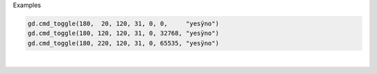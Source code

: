 Examples


.. code:: python

        
        gd.cmd_toggle(180,  20, 120, 31, 0, 0,     "yesÿno")
        gd.cmd_toggle(180, 120, 120, 31, 0, 32768, "yesÿno")
        gd.cmd_toggle(180, 220, 120, 31, 0, 65535, "yesÿno")
        
        
.. image:: /gen/images/0013.png

|

